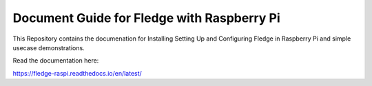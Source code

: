 Document Guide for Fledge with Raspberry Pi
=======================================

This Repository contains the documenation for Installing Setting Up and Configuring Fledge in Raspberry Pi and simple usecase demonstrations.

Read the documentation here:

https://fledge-raspi.readthedocs.io/en/latest/
